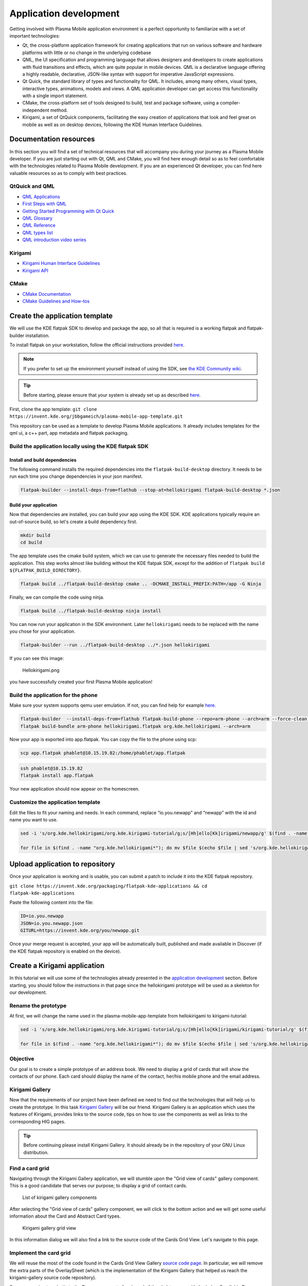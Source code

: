 Application development
=======================

Getting involved with Plasma Mobile application environment is a perfect
opportunity to familiarize with a set of important technologies:

-  Qt, the cross-platform application framework for creating
   applications that run on various software and hardware platforms with
   little or no change in the underlying codebase
-  QML, the UI specification and programming language that allows
   designers and developers to create applications with fluid
   transitions and effects, which are quite popular in mobile devices.
   QML is a declarative language offering a highly readable,
   declarative, JSON-like syntax with support for imperative JavaScript
   expressions.
-  Qt Quick, the standard library of types and functionality for QML. It
   includes, among many others, visual types, interactive types,
   animations, models and views. A QML application developer can get
   access this functionality with a single import statement.
-  CMake, the cross-platform set of tools designed to build, test and
   package software, using a compiler-independent method.
-  Kirigami, a set of QtQuick components, facilitating the easy creation
   of applications that look and feel great on mobile as well as on
   desktop devices, following the KDE Human Interface Guidelines.

Documentation resources
~~~~~~~~~~~~~~~~~~~~~~~

In this section you will find a set of technical resources that will
accompany you during your journey as a Plasma Mobile developer. If you
are just starting out with Qt, QML and CMake, you will find here enough
detail so as to feel comfortable with the technologies related to Plasma
Mobile development. If you are an experienced Qt developer, you can find
here valuable resources so as to comply with best practices.

QtQuick and QML
^^^^^^^^^^^^^^^

-  `QML Applications <https://doc.qt.io/qt-5/qmlapplications.html>`__
-  `First Steps with QML <https://doc.qt.io/qt-5/qmlfirststeps.html>`__
-  `Getting Started Programming with Qt
   Quick <https://doc.qt.io/qt-5/qtdoc-tutorials-alarms-example.html>`__
-  `QML Glossary <https://doc.qt.io/qt-5/qml-glossary.html>`__
-  `QML Reference <https://doc.qt.io/qt-5/qmlreference.html>`__
-  `QML types list <https://doc.qt.io/qt-5/qmltypes.html>`__
-  `QML introduction video series <https://www.youtube.com/playlist?list=PL6CJYn40gN6hdNC1IGQZfVI707dh9DPRc>`__

Kirigami
^^^^^^^^

-  `Kirigami Human Interface
   Guidelines <https://community.kde.org/KDE_Visual_Design_Group/KirigamiHIG>`__
-  `Kirigami
   API <https://api.kde.org/frameworks/kirigami/html/index.html>`__

CMake
^^^^^

-  `CMake Documentation <https://cmake.org/documentation/>`__
-  `CMake Guidelines and
   How-tos <https://community.kde.org/Guidelines_and_HOWTOs/CMake>`__

Create the application template
~~~~~~~~~~~~~~~~~~~~~~~~~~~~~~~

We will use the KDE flatpak SDK to develop and package the app, so all
that is required is a working flatpak and flatpak-builder installation.

To install flatpak on your workstation, follow the official instructions provided `here <https://flatpak.org/setup/>`__.

.. note:: If you prefer to set up the environment yourself instead of using the SDK, see `the KDE Community wiki <https://community.kde.org/Guidelines_and_HOWTOs/CMake#Building_with_CMake_in_short>`__.

.. tip:: Before starting, please ensure that your system is already set up as described `here <https://community.kde.org/Guidelines_and_HOWTOs/Flatpak>`__.

First, clone the app template:
``git clone https://invent.kde.org/jbbgameich/plasma-mobile-app-template.git``

This repository can be used as a template to develop Plasma Mobile
applications. It already includes templates for the qml ui, a c++ part,
app metadata and flatpak packaging.

Build the application locally using the KDE flatpak SDK
^^^^^^^^^^^^^^^^^^^^^^^^^^^^^^^^^^^^^^^^^^^^^^^^^^^^^^^

Install and build dependencies
------------------------------

The following command installs the required dependencies into the ``flatpak-build-desktop`` directory.
It needs to be run each time you change dependencies in your json manifest.

.. code-block:: bash

   flatpak-builder --install-deps-from=flathub --stop-at=hellokirigami flatpak-build-desktop *.json

Build your application
----------------------

Now that dependencies are installed, you can build your app using the KDE SDK.
KDE applications typically require an out-of-source build, so let's create a build dependency first.

.. code-block:: bash

   mkdir build
   cd build

The app template uses the cmake build system, which we can use to generate the necessary files needed to build the application.
This step works almost like building without the KDE flatpak SDK, except for the addition of ``flatpak build ${FLATPAK_BUILD_DIRECTORY}``.

.. code-block:: bash

   flatpak build ../flatpak-build-desktop cmake .. -DCMAKE_INSTALL_PREFIX:PATH=/app -G Ninja

Finally, we can compile the code using ninja.

.. code-block:: bash

   flatpak build ../flatpak-build-desktop ninja install

You can now run your application in the SDK environment.
Later ``hellokirigami`` needs to be replaced with the name you chose for your application.

.. code-block:: bash

   flatpak-builder --run ../flatpak-build-desktop ../*.json hellokirigami

If you can see this image:

.. figure:: Hellokirigami.png
   :alt: Hellokirigami.png
   :width: 250px

   Hellokirigami.png

you have successfully created your first Plasma Mobile application!

Build the application for the phone
^^^^^^^^^^^^^^^^^^^^^^^^^^^^^^^^^^^

Make sure your system supports qemu user emulation. If not, you can find
help for example `here. <https://wiki.debian.org/QemuUserEmulation>`__

.. code-block:: bash

   flatpak-builder  --install-deps-from=flathub flatpak-build-phone --repo=arm-phone --arch=arm --force-clean --ccache *.json
   flatpak build-bundle arm-phone hellokirigami.flatpak org.kde.hellokirigami --arch=arm

Now your app is exported into app.flatpak. You can copy the file to the
phone using scp:

.. code-block:: bash

   scp app.flatpak phablet@10.15.19.82:/home/phablet/app.flatpak


.. code-block:: bash

   ssh phablet@10.15.19.82
   flatpak install app.flatpak

Your new application should now appear on the homescreen.

Customize the application template
^^^^^^^^^^^^^^^^^^^^^^^^^^^^^^^^^^

Edit the files to fit your naming and needs. In each command, replace
“io.you.newapp” and “newapp” with the id and name you want to use.

.. code-block:: bash

   sed -i 's/org.kde.hellokirigami/org.kde.kirigami-tutorial/g;s/[Hh]ello[Kk]irigami/newapp/g' $(find . -name "CMakeLists.txt" -or -name "*.desktop" -or -name "*.xml" -or -name "*.json"  -or -name *.cpp)

   for file in $(find . -name "org.kde.hellokirigami*"); do mv $file $(echo $file | sed 's/org.kde.hellokirigami/io.you.newapp/g'); done

Upload application to repository
~~~~~~~~~~~~~~~~~~~~~~~~~~~~~~~~

Once your application is working and is usable, you can submit a patch
to include it into the KDE flatpak repository.

``git clone https://invent.kde.org/packaging/flatpak-kde-applications && cd flatpak-kde-applications``

Paste the following content into the file:

.. code-block:: bash

   ID=io.you.newapp
   JSON=io.you.newapp.json
   GITURL=https://invent.kde.org/you/newapp.git


Once your merge request is accepted, your app will be automatically built, published and made
available in Discover (if the KDE flatpak repository is enabled on the
device).

Create a Kirigami application
~~~~~~~~~~~~~~~~~~~~~~~~~~~~~

In this tutorial we will use some of the technologies already presented in the `application development <AppDevelopment.html>`_ section. Before starting, you should follow the instructions in that page since the hellokirigami prototype will be used as a skeleton for our development.

Rename the prototype
^^^^^^^^^^^^^^^^^^^^

At first, we will change the name used in the plasma-mobile-app-template from hellokirigami to kirigami-tutorial:

.. code-block:: bash

   sed -i 's/org.kde.hellokirigami/org.kde.kirigami-tutorial/g;s/[Hh]ello[Kk]irigami/kirigami-tutorial/g' $(find . -name "CMakeLists.txt" -or -name "*.desktop" -or -name "*.xml" -or -name "*.json"  -or -name *.cpp)

   for file in $(find . -name "org.kde.hellokirigami*"); do mv $file $(echo $file | sed 's/org.kde.hellokirigami/org.kde.kirigami-tutorial/g'); done

Objective
^^^^^^^^^
Our goal is to create a simple prototype of an address book. We need to display a grid of cards that will show the contacts of our phone. Each card should display the name of the contact, her/his mobile phone and the email address.

Kirigami Gallery
^^^^^^^^^^^^^^^^
Now that the requirements of our project have been defined we need to find out the technologies that will help us to create the prototype. In this task `Kirigami Gallery <https://cgit.kde.org/kirigami-gallery.git/>`_ will be our friend. Kirigami Gallery is an application which uses the features of Kirigami, provides links to the source code, tips on how to use the components as well as links to the corresponding HIG pages.


.. tip:: Before continuing please install Kirigami Gallery. It should already be in the repository of your GNU Linux distribution.

Find a card grid
^^^^^^^^^^^^^^^^
Navigating through the Kirigami Gallery application, we will stumble upon the "Grid view of cards" gallery component. This is a good candidate that serves our purpose; to display a grid of contact cards.

.. figure:: kirigami-tutorial-1.png
   :scale: 50 %
   :alt: kirigami components

   List of kirigami gallery components


After selecting the "Grid view of cards" gallery component, we will click to the bottom action and we will get some useful information about the Card and Abstract Card types.

.. figure:: kirigami-tutorial-2.png
   :scale: 50 %
   :alt: kirigami gallery card grid view

   Kirigami gallery grid view

In this information dialog we will also find a link to the source code of the Cards Grid View. Let's navigate to this page.

Implement the card grid
^^^^^^^^^^^^^^^^^^^^^^^
We will reuse the most of the code found in the Cards Grid View Gallery `source code page <https://cgit.kde.org/kirigami-gallery.git/tree/src/data/contents/ui/gallery/CardsGridViewGallery.qml>`_. In particular, we will remove the extra parts of the OverlaySheet (which is the implementation of the Kirigami Gallery that helped us reach the kirigami-gallery source code repository).

So, we are going to substitute the Page component of main.qml of the skeleton app with the below Scrollable Page:

.. code-block:: qml

    Kirigami.ScrollablePage {

        title: "Address book (prototype)"

        Kirigami.CardsGridView {
            id: view

            model: ListModel {
                id: mainModel
            }

            delegate: card
        }
    }

What we have done so far is to create a :kirigamiapi:`ScrollablePage <ScrollablePage>` and put into it a :kirigamiapi:`CardsGridView <CardsGridView>`, since we want to display a grid of Cards generated from a model. The data of each contact is provided by a `ListModel <https://doc.qt.io/qt-5/qml-qtqml-models-listmodel.html>`_ while the card delegate is responsible for the presentation of the data. For more info about models and views in Qt Quick, see `here <https://doc.qt.io/qt-5/qtquick-modelviewsdata-modelview.html>`_.

Now let's populate the model that will feed our grid view with data. In :kirigamiapi:`Kirigami.ScrollablePage <ScrollablePage>` definition, just after:

.. code-block:: qml

      delegate: card
    }

add the below:

.. code-block:: qml

    Component.onCompleted: {
        mainModel.append({"firstname": "Pablo", "lastname": "Doe", "cellphone": "6300000002", "email" : "jane-doe@example.com", "photo": "qrc:/konqi.jpg"});
        mainModel.append({"firstname": "Paul", "lastname": "Adams", "cellphone": "6300000003", "email" : "paul-adams@example.com", "photo": "qrc:/katie.jpg"});
        mainModel.append({"firstname": "John", "lastname": "Doe", "cellphone": "6300000001", "email" : "john-doe@example.com", "photo": "qrc:/konqi.jpg"});
        mainModel.append({"firstname": "Ken", "lastname": "Brown", "cellphone": "6300000004", "email" : "ken-brown@example.com", "photo": "qrc:/konqi.jpg"});
        mainModel.append({"firstname": "Al", "lastname": "Anderson", "cellphone": "6300000005", "email" : "al-anderson@example.com", "photo": "qrc:/katie.jpg"});
        mainModel.append({"firstname": "Kate", "lastname": "Adams", "cellphone": "6300000005", "email" : "kate-adams@example.com", "photo": "qrc:/konqi.jpg"});
    }

The model part of our implementation is ready. Let's proceed to defining a delegate that will be responsible for displaying the data. So, we add the below code to the main.qml page, just after the Component.onCompleted definition:

.. code-block:: qml

    Component {
        id: card

        Kirigami.Card {

            height: view.cellHeight - Kirigami.Units.largeSpacing

            banner {
                title: model.firstname + " " + model.lastname
                titleIcon: "im-user"
            }

            contentItem: Column {
                id: content

                spacing: Kirigami.Units.smallSpacing

                Controls.Label {
                    wrapMode: Text.WordWrap
                    text: "Mobile: " + model.cellphone
                }

                Controls.Label {
                    wrapMode: Text.WordWrap
                    text: "Email: " + model.email
                }
            }
        }
    }


Following the relative information in the `api page <https://api.kde.org/frameworks/kirigami/html/classorg_1_1kde_1_1kirigami_1_1Card.html>`_ we populate a "banner" (although without an image yet), that will act as a header that will display the name of the contact as well as a contact icon.

The main content of the card has been populated with the cell phone number and the email of the contact, structured as a `column <https://doc.qt.io/qt-5/qml-qtquick-column.html>`_ of `labels <https://doc.qt.io/qt-5/qml-qtquick-controls2-label.html>`_.

The application should look like this:

.. figure:: kirigami-tutorial-3.png
   :scale: 50 %
   :alt: simple grid without actions

   Simple grid of cards

.. tip:: You can find the full source code of the tutorial at `invent.kde.org <https://invent.kde.org/dkardarakos/kirigami-tutorial>`_.

As a last step we will add some dummy functionality to each card. In particular, a "call" action will be added. Nevertheless, instead of a real call, a passive notification will be displayed. So, let's change the card Component to the below:

.. code-block:: qml

    Component {
        id: card

        Kirigami.Card {

            height: view.cellHeight - Kirigami.Units.largeSpacing

            banner {
                title: model.firstname + " " + model.lastname
                titleIcon: "im-user"
            }

            contentItem: Column {
                id: content

                spacing: Kirigami.Units.smallSpacing

                Controls.Label {
                    wrapMode: Text.WordWrap
                    text: "Mobile: " + model.cellphone
                }

                Controls.Label {
                    wrapMode: Text.WordWrap
                    text: "Email: " + model.email
                }
            }

            actions: [
                Kirigami.Action {
                    text: "Call"
                    icon.name: "call-start"

                    onTriggered: { showPassiveNotification("Calling " + model.firstname + " " + model.lastname + " ...") }
                }
            ]
        }
    }


So, we added an `action <https://api.kde.org/frameworks/kirigami/html/classorg_1_1kde_1_1kirigami_1_1Action.html>`_  that, as soon as it is triggered (by pressing the action button), a `passive notification <https://api.kde.org/frameworks/kirigami/html/classorg_1_1kde_1_1kirigami_1_1AbstractApplicationWindow.html#a0a31a7c36993433b260f27ef9b7b9be1>`_ is displayed.

Finally, our application should look like this:

.. figure:: kirigami-tutorial-4.png
   :scale: 50 %
   :alt: grid with actions

   Grid with calling action triggered
